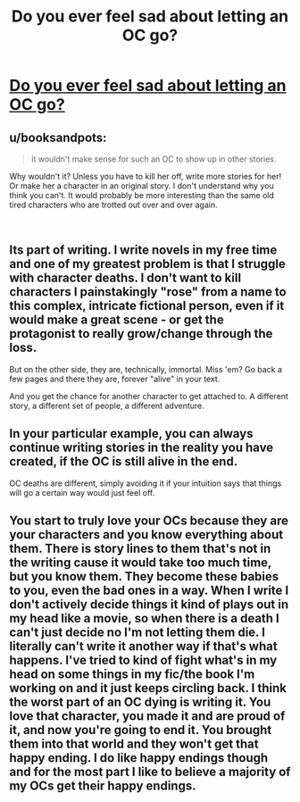 #+TITLE: Do you ever feel sad about letting an OC go?

* [[https://www.reddit.com/r/FanFiction/comments/9i7ydy/do_you_ever_feel_sad_about_letting_an_oc_go/][Do you ever feel sad about letting an OC go?]]
:PROPERTIES:
:Author: Schak_Raven
:Score: 3
:DateUnix: 1537705045.0
:DateShort: 2018-Sep-23
:FlairText: Discussion
:END:

** u/booksandpots:
#+begin_quote
  it wouldn't make sense for such an OC to show up in other stories.
#+end_quote

Why wouldn't it? Unless you have to kill her off, write more stories for her! Or make her a character in an original story. I don't understand why you think you can't. It would probably be more interesting than the same old tired characters who are trotted out over and over again.

​
:PROPERTIES:
:Author: booksandpots
:Score: 4
:DateUnix: 1537722750.0
:DateShort: 2018-Sep-23
:END:


** Its part of writing. I write novels in my free time and one of my greatest problem is that I struggle with character deaths. I don't want to kill characters I painstakingly "rose" from a name to this complex, intricate fictional person, even if it would make a great scene - or get the protagonist to really grow/change through the loss.

But on the other side, they are, technically, immortal. Miss 'em? Go back a few pages and there they are, forever "alive" in your text.

And you get the chance for another character to get attached to. A different story, a different set of people, a different adventure.
:PROPERTIES:
:Author: UndeadBBQ
:Score: 4
:DateUnix: 1537705823.0
:DateShort: 2018-Sep-23
:END:


** In your particular example, you can always continue writing stories in the reality you have created, if the OC is still alive in the end.

OC deaths are different, simply avoiding it if your intuition says that things will go a certain way would just feel off.
:PROPERTIES:
:Author: Fredrik1994
:Score: 2
:DateUnix: 1537740191.0
:DateShort: 2018-Sep-24
:END:


** You start to truly love your OCs because they are your characters and you know everything about them. There is story lines to them that's not in the writing cause it would take too much time, but you know them. They become these babies to you, even the bad ones in a way. When I write I don't actively decide things it kind of plays out in my head like a movie, so when there is a death I can't just decide no I'm not letting them die. I literally can't write it another way if that's what happens. I've tried to kind of fight what's in my head on some things in my fic/the book I'm working on and it just keeps circling back. I think the worst part of an OC dying is writing it. You love that character, you made it and are proud of it, and now you're going to end it. You brought them into that world and they won't get that happy ending. I do like happy endings though and for the most part I like to believe a majority of my OCs get their happy endings.
:PROPERTIES:
:Author: grace644
:Score: 1
:DateUnix: 1537711685.0
:DateShort: 2018-Sep-23
:END:
